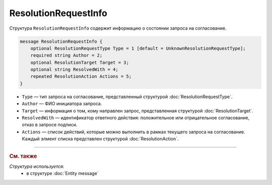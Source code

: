 ResolutionRequestInfo
=====================

Структура ``ResolutionRequestInfo`` содержит информацию о состоянии запроса на согласование.

.. code-block:: protobuf

    message ResolutionRequestInfo {
        optional ResolutionRequestType Type = 1 [default = UnknownResolutionRequestType];
        required string Author = 2;
        optional ResolutionTarget Target = 3;
        optional string ResolvedWith = 4;
        repeated ResolutionAction Actions = 5;
    }

- ``Type`` — тип запроса на согласование, представленный структурой :doc:`ResolutionRequestType`.
- ``Author`` — ФИО инициатора запроса.
- ``Target`` — информация о том, кому направлен запрос, представленная структурой :doc:`ResolutionTarget`.
- ``ResolvedWith`` — идентификатор ответного действия: положительное или отрицательное согласование, отказ в запросе подписи.
- ``Actions`` — список действий, которые можно выполнить в рамках текущего запроса на согласование. Каждый элмент списка представлен структурой :doc:`ResolutionAction`.

----

.. rubric:: См. также

*Структура используется:*
	- в структуре :doc:`Entity message`
